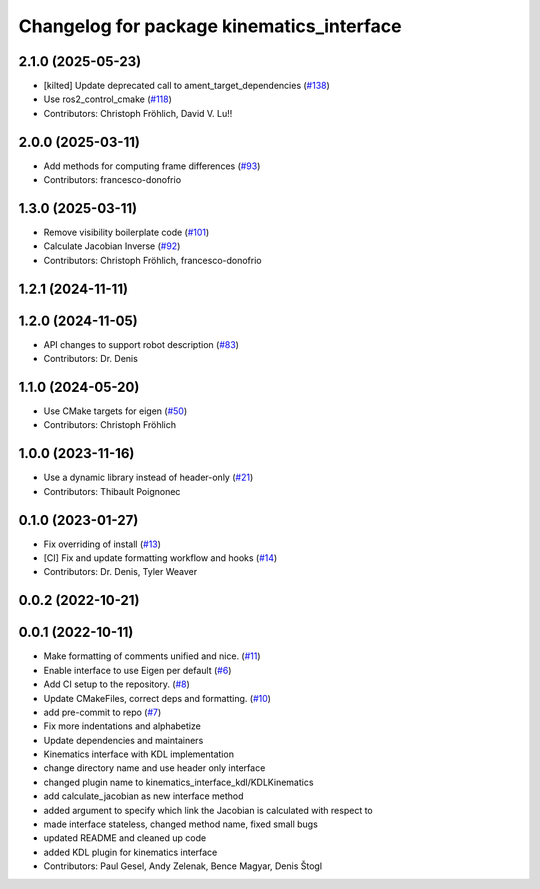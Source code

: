 ^^^^^^^^^^^^^^^^^^^^^^^^^^^^^^^^^^^^^^^^^^
Changelog for package kinematics_interface
^^^^^^^^^^^^^^^^^^^^^^^^^^^^^^^^^^^^^^^^^^

2.1.0 (2025-05-23)
------------------
* [kilted] Update deprecated call to ament_target_dependencies (`#138 <https://github.com/ros-controls/kinematics_interface/issues/138>`_)
* Use ros2_control_cmake (`#118 <https://github.com/ros-controls/kinematics_interface/issues/118>`_)
* Contributors: Christoph Fröhlich, David V. Lu!!

2.0.0 (2025-03-11)
------------------
* Add methods for computing frame differences (`#93 <https://github.com/ros-controls/kinematics_interface/issues/93>`_)
* Contributors: francesco-donofrio

1.3.0 (2025-03-11)
------------------
* Remove visibility boilerplate code (`#101 <https://github.com/ros-controls/kinematics_interface/issues/101>`_)
* Calculate Jacobian Inverse (`#92 <https://github.com/ros-controls/kinematics_interface/issues/92>`_)
* Contributors: Christoph Fröhlich, francesco-donofrio

1.2.1 (2024-11-11)
------------------

1.2.0 (2024-11-05)
------------------
* API changes to support robot description (`#83 <https://github.com/ros-controls/kinematics_interface/issues/83>`_)
* Contributors: Dr. Denis

1.1.0 (2024-05-20)
------------------
* Use CMake targets for eigen (`#50 <https://github.com/ros-controls/kinematics_interface/issues/50>`_)
* Contributors: Christoph Fröhlich

1.0.0 (2023-11-16)
------------------
* Use a dynamic library instead of header-only (`#21 <https://github.com/ros-controls/kinematics_interface/issues/21>`_)
* Contributors: Thibault Poignonec

0.1.0 (2023-01-27)
------------------
* Fix overriding of install (`#13 <https://github.com/ros-controls/kinematics_interface/issues/13>`_)
* [CI] Fix and update formatting workflow and hooks (`#14 <https://github.com/ros-controls/kinematics_interface/issues/14>`_)
* Contributors: Dr. Denis, Tyler Weaver

0.0.2 (2022-10-21)
------------------

0.0.1 (2022-10-11)
------------------
* Make formatting of comments unified and nice. (`#11 <https://github.com/ros-controls/kinematics_interface/issues/11>`_)
* Enable interface to use Eigen per default (`#6 <https://github.com/ros-controls/kinematics_interface/issues/6>`_)
* Add CI setup to the repository. (`#8 <https://github.com/ros-controls/kinematics_interface/issues/8>`_)
* Update CMakeFiles, correct deps and formatting. (`#10 <https://github.com/ros-controls/kinematics_interface/issues/10>`_)
* add pre-commit to repo (`#7 <https://github.com/ros-controls/kinematics_interface/issues/7>`_)
* Fix more indentations and alphabetize
* Update dependencies and maintainers
* Kinematics interface with KDL implementation
* change directory name and use header only interface
* changed plugin name to kinematics_interface_kdl/KDLKinematics
* add calculate_jacobian as new interface method
* added argument to specify which link the Jacobian is calculated with respect to
* made interface stateless, changed method name, fixed small bugs
* updated README and cleaned up code
* added KDL plugin for kinematics interface
* Contributors: Paul Gesel, Andy Zelenak, Bence Magyar, Denis Štogl
